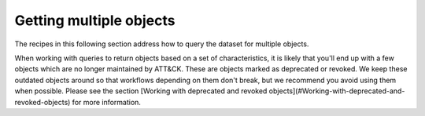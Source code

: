 Getting multiple objects
===============

The recipes in this following section address how to query the dataset for multiple objects.

When working with queries to return objects based on a set of characteristics, it is likely that you'll end up with a few objects which are no longer maintained by ATT&CK. These are objects marked as deprecated or revoked. We keep these outdated objects around so that workflows depending on them don't break, but we recommend you avoid using them when possible. Please see the section [Working with deprecated and revoked objects](#Working-with-deprecated-and-revoked-objects) for more information.